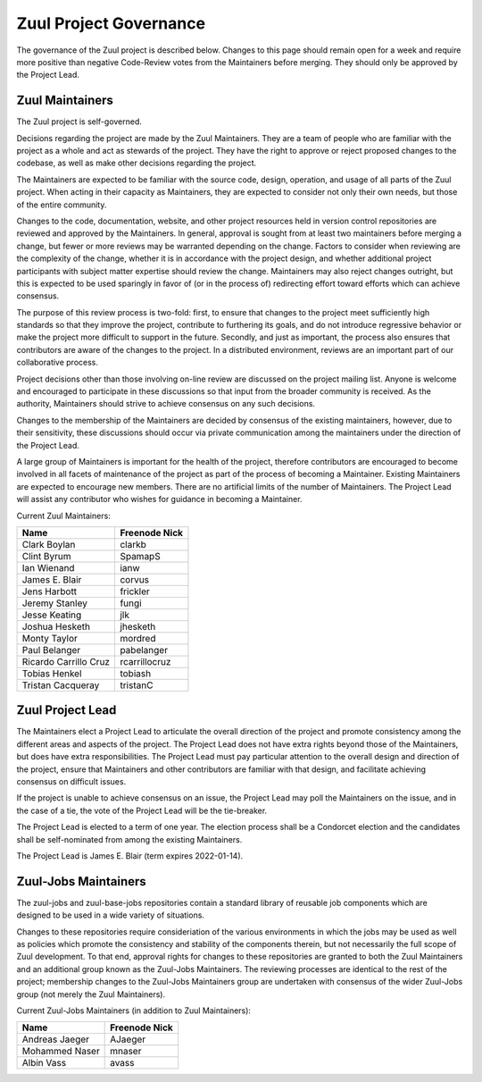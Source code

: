 Zuul Project Governance
=======================

The governance of the Zuul project is described below.  Changes to
this page should remain open for a week and require more positive than
negative Code-Review votes from the Maintainers before merging.  They
should only be approved by the Project Lead.

Zuul Maintainers
----------------

The Zuul project is self-governed.

Decisions regarding the project are made by the Zuul Maintainers.
They are a team of people who are familiar with the project as a whole
and act as stewards of the project.  They have the right to approve or
reject proposed changes to the codebase, as well as make other
decisions regarding the project.

The Maintainers are expected to be familiar with the source code,
design, operation, and usage of all parts of the Zuul project.  When
acting in their capacity as Maintainers, they are expected to consider
not only their own needs, but those of the entire community.

Changes to the code, documentation, website, and other project
resources held in version control repositories are reviewed and
approved by the Maintainers.  In general, approval is sought from at
least two maintainers before merging a change, but fewer or more
reviews may be warranted depending on the change.  Factors to consider
when reviewing are the complexity of the change, whether it is in
accordance with the project design, and whether additional project
participants with subject matter expertise should review the change.
Maintainers may also reject changes outright, but this is expected to
be used sparingly in favor of (or in the process of) redirecting
effort toward efforts which can achieve consensus.

The purpose of this review process is two-fold: first, to ensure that
changes to the project meet sufficiently high standards so that they
improve the project, contribute to furthering its goals, and do not
introduce regressive behavior or make the project more difficult to
support in the future.  Secondly, and just as important, the process
also ensures that contributors are aware of the changes to the
project.  In a distributed environment, reviews are an important part
of our collaborative process.

Project decisions other than those involving on-line review are
discussed on the project mailing list.  Anyone is welcome and
encouraged to participate in these discussions so that input from the
broader community is received.  As the authority, Maintainers should
strive to achieve consensus on any such decisions.

Changes to the membership of the Maintainers are decided by consensus
of the existing maintainers, however, due to their sensitivity, these
discussions should occur via private communication among the
maintainers under the direction of the Project Lead.

A large group of Maintainers is important for the health of the
project, therefore contributors are encouraged to become involved in
all facets of maintenance of the project as part of the process of
becoming a Maintainer.  Existing Maintainers are expected to encourage
new members.  There are no artificial limits of the number of
Maintainers.  The Project Lead will assist any contributor who wishes
for guidance in becoming a Maintainer.

Current Zuul Maintainers:

======================  =============
Name                    Freenode Nick
======================  =============
Clark Boylan            clarkb
Clint Byrum             SpamapS
Ian Wienand             ianw
James E. Blair          corvus
Jens Harbott            frickler
Jeremy Stanley          fungi
Jesse Keating           jlk
Joshua Hesketh          jhesketh
Monty Taylor            mordred
Paul Belanger           pabelanger
Ricardo Carrillo Cruz   rcarrillocruz
Tobias Henkel           tobiash
Tristan Cacqueray       tristanC
======================  =============

Zuul Project Lead
-----------------

The Maintainers elect a Project Lead to articulate the overall
direction of the project and promote consistency among the different
areas and aspects of the project.  The Project Lead does not have
extra rights beyond those of the Maintainers, but does have extra
responsibilities.  The Project Lead must pay particular attention to
the overall design and direction of the project, ensure that
Maintainers and other contributors are familiar with that design, and
facilitate achieving consensus on difficult issues.

If the project is unable to achieve consensus on an issue, the Project
Lead may poll the Maintainers on the issue, and in the case of a tie,
the vote of the Project Lead will be the tie-breaker.

The Project Lead is elected to a term of one year.  The election
process shall be a Condorcet election and the candidates shall be
self-nominated from among the existing Maintainers.

The Project Lead is James E. Blair (term expires 2022-01-14).

Zuul-Jobs Maintainers
---------------------

The zuul-jobs and zuul-base-jobs repositories contain a standard
library of reusable job components which are designed to be used in a
wide variety of situations.

Changes to these repositories require consideriation of the various
environments in which the jobs may be used as well as policies which
promote the consistency and stability of the components therein, but
not necessarily the full scope of Zuul development.  To that end,
approval rights for changes to these repositories are granted to both
the Zuul Maintainers and an additional group known as the Zuul-Jobs
Maintainers.  The reviewing processes are identical to the rest of the
project; membership changes to the Zuul-Jobs Maintainers group are
undertaken with consensus of the wider Zuul-Jobs group (not merely the
Zuul Maintainers).

Current Zuul-Jobs Maintainers (in addition to Zuul Maintainers):

======================  =============
Name                    Freenode Nick
======================  =============
Andreas Jaeger          AJaeger
Mohammed Naser          mnaser
Albin Vass              avass
======================  =============
